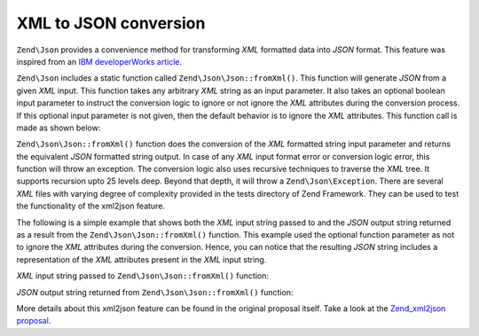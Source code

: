 .. _zend.json.xml2json:

XML to JSON conversion
======================

``Zend\Json`` provides a convenience method for transforming *XML* formatted data into *JSON* format. This feature
was inspired from an `IBM developerWorks article`_.

``Zend\Json`` includes a static function called ``Zend\Json\Json::fromXml()``. This function will generate *JSON* 
from a given *XML* input. This function takes any arbitrary *XML* string as an input parameter. It also takes an 
optional boolean input parameter to instruct the conversion logic to ignore or not ignore the *XML* attributes 
during the conversion process. If this optional input parameter is not given, then the default behavior is to ignore
the *XML* attributes. This function call is made as shown below:

.. code-block:: php
   :linenos:

   // fromXml function simply takes a String containing XML contents
   // as input.
   $jsonContents = Zend\Json\Json::fromXml($xmlStringContents, true);

``Zend\Json\Json::fromXml()`` function does the conversion of the *XML* formatted string input parameter and returns
the equivalent *JSON* formatted string output. In case of any *XML* input format error or conversion logic error,
this function will throw an exception. The conversion logic also uses recursive techniques to traverse the *XML*
tree.  It supports recursion upto 25 levels deep. Beyond that depth, it will throw a ``Zend\Json\Exception``. There
are several *XML* files with varying degree of complexity provided in the tests directory of Zend Framework. They
can be used to test the functionality of the xml2json feature.

The following is a simple example that shows both the *XML* input string passed to and the *JSON* output string
returned as a result from the ``Zend\Json\Json::fromXml()`` function. This example used the optional function parameter
as not to ignore the *XML* attributes during the conversion. Hence, you can notice that the resulting *JSON* string
includes a representation of the *XML* attributes present in the *XML* input string.

*XML* input string passed to ``Zend\Json\Json::fromXml()`` function:

.. code-block:: php
   :linenos:

   <?xml version="1.0" encoding="UTF-8"?>
   <books>
       <book id="1">
           <title>Code Generation in Action</title>
           <author><first>Jack</first><last>Herrington</last></author>
           <publisher>Manning</publisher>
       </book>

       <book id="2">
           <title>PHP Hacks</title>
           <author><first>Jack</first><last>Herrington</last></author>
           <publisher>O'Reilly</publisher>
       </book>

       <book id="3">
           <title>Podcasting Hacks</title>
           <author><first>Jack</first><last>Herrington</last></author>
           <publisher>O'Reilly</publisher>
       </book>
   </books>

*JSON* output string returned from ``Zend\Json\Json::fromXml()`` function:

.. code-block:: php
   :linenos:

   {
      "books" : {
         "book" : [ {
            "@attributes" : {
               "id" : "1"
            },
            "title" : "Code Generation in Action",
            "author" : {
               "first" : "Jack", "last" : "Herrington"
            },
            "publisher" : "Manning"
         }, {
            "@attributes" : {
               "id" : "2"
            },
            "title" : "PHP Hacks", "author" : {
               "first" : "Jack", "last" : "Herrington"
            },
            "publisher" : "O'Reilly"
         }, {
            "@attributes" : {
               "id" : "3"
            },
            "title" : "Podcasting Hacks", "author" : {
               "first" : "Jack", "last" : "Herrington"
            },
            "publisher" : "O'Reilly"
         }
      ]}
   }

More details about this xml2json feature can be found in the original proposal itself. Take a look at the
`Zend_xml2json proposal`_.



.. _`IBM developerWorks article`: http://www.ibm.com/developerworks/xml/library/x-xml2jsonphp/
.. _`Zend_xml2json proposal`: http://framework.zend.com/wiki/display/ZFPROP/Zend_xml2json+-+Senthil+Nathan
